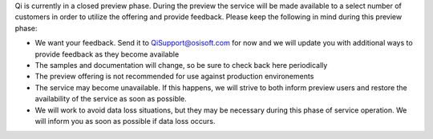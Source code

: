 Qi is currently in a closed preview phase. During the preview the
service will be made available to a select number of customers in order
to utilize the offering and provide feedback. Please keep the following
in mind during this preview phase:

-  We want your feedback. Send it to
   `QiSupport@osisoft.com <mailto:%20QiSupport@osisoft.com>`__ for now
   and we will update you with additional ways to provide feedback as
   they become available
-  The samples and documentation will change, so be sure to check back
   here periodically
-  The preview offering is not recommended for use against production
   environements
-  The service may become unavailable. If this happens, we will strive
   to both inform preview users and restore the availability of the
   service as soon as possible.
-  We will work to avoid data loss situations, but they may be necessary
   during this phase of service operation. We will inform you as soon as
   possible if data loss occurs.
